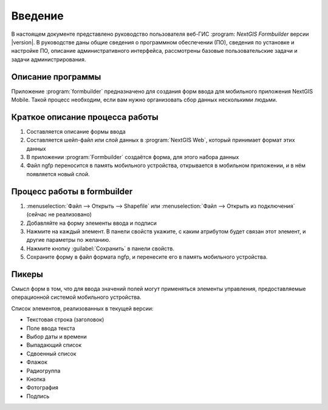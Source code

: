 .. sectionauthor:: Артём Светлов <artem.svetlov@nextgis.ru>

.. _ng_formbuilder_intro:

Введение
========


В настоящем документе представлено руководство пользователя веб-ГИС :program:
`NextGIS Formbuilder` версии |version|. В руководстве даны общие сведения о 
программном обеспечении (ПО), сведения по установке и настройке ПО, 
описание административного интерфейса, рассмотрены базовые пользовательские задачи
и задачи администрирования.

.. only:: latex

   Данная документация распространяется по лицензии Creative Commons 
   **"Attribution-NoDerivs" ("Атрибуция — Без производных произведений") СC BY-ND**
   
   .. image:: _static/cc_by.png 


Описание программы
-------------------

Приложение :program:`formbuilder` предназначено для создания форм ввода для 
мобильного приложения NextGIS Mobile. 
Такой процесс необходим, если вам нужно организовать сбор данных несколькими людьми. 

Краткое описание процесса работы
--------------------------------------

1. Составляется описание формы ввода
2. Составляется шейп-файл или слой данных в :program:`NextGIS Web`, который принимает 
   формат этих данных
3. В приложении :program:`Formbuilder` создаётся форма, для этого набора данных
4. Файл ngfp переносится в память мобильного устройства, открывается в мобильном приложении, и в нём появляется новый слой.

Процесс работы в formbuilder
---------------------------------------------------------

1. :menuselection:`Файл --> Открыть --> Shapefile` или :menuselection:`Файл --> 
   Открыть из подключения` (сейчас не реализовано)
2. Добавляйте на форму элементы ввода и подписи
3. Нажмите на каждый элемент. В панели свойств укажите, с каким атрибутом будет связан 
   этот элемент, и другие параметры по желанию.
4. Нажмите кнопку :guilabel:`Сохранить` в панели свойств.
5. Сохраните форму в файл формата ngfp, и перенесите его в память мобильного устройства. 


Пикеры
---------------------------------------------------------

Смысл форм в том, что для ввода значений полей могут применяться элементы управления, 
предоставляемые операционной системой мобильного устройства.

Список элементов, реализованных в текущей версии:

* Текстовая строка (заголовок)
* Поле ввода текста
* Выбор даты и времени
* Выпадающий список
* Сдвоенный список
* Флажок
* Радиогруппа
* Кнопка
* Фотография
* Подпись





